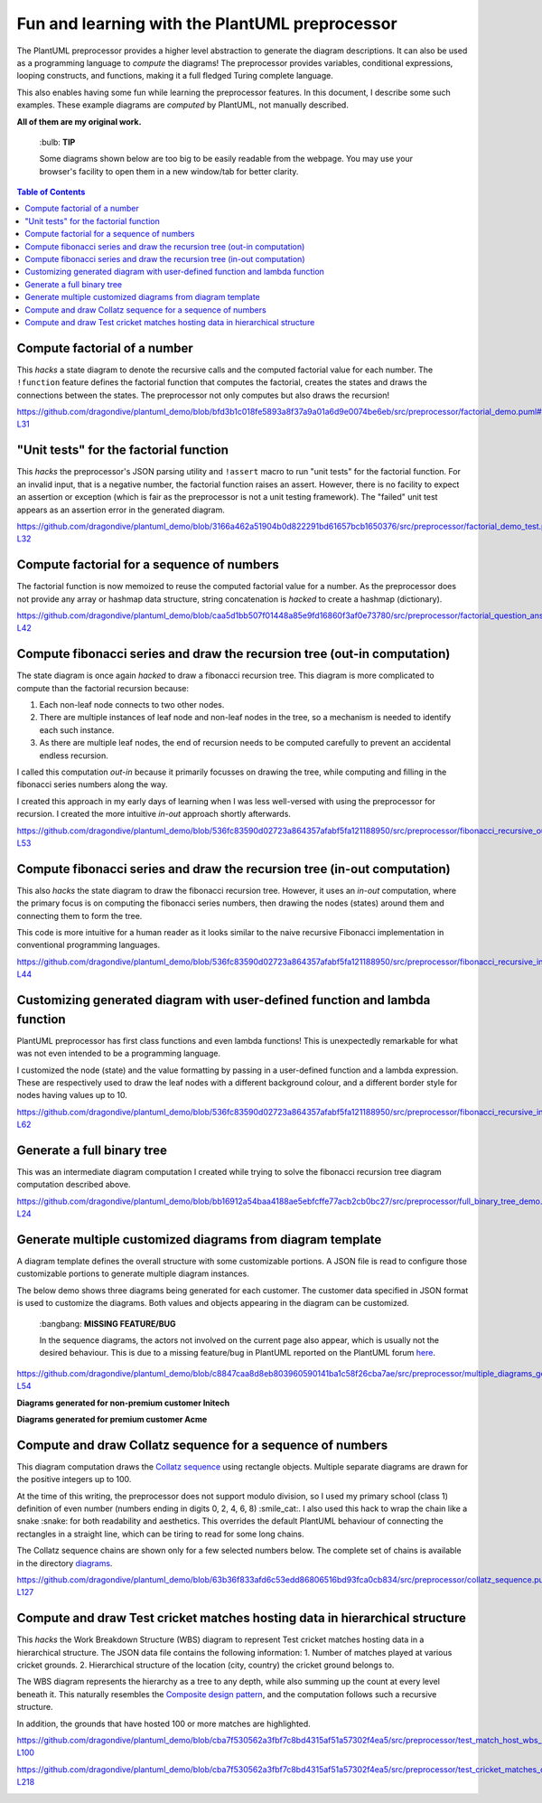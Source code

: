 Fun and learning with the PlantUML preprocessor
===============================================

The PlantUML preprocessor provides a higher level abstraction to
generate the diagram descriptions. It can also be used as a programming
language to *compute* the diagrams! The preprocessor provides variables, conditional expressions, looping
constructs, and functions, making it a full fledged Turing complete
language.

This also enables having some fun while learning the preprocessor features. In this
document, I describe some such examples. These example diagrams are *computed* by
PlantUML, not manually described.

**All of them are my original work.**

   \:bulb: **TIP**

   Some diagrams shown below are too big to be easily readable from the
   webpage. You may use your browser's facility to open them in a new
   window/tab for better clarity.

.. contents:: **Table of Contents**

Compute factorial of a number
-----------------------------

This *hacks* a state diagram to denote the recursive calls and the
computed factorial value for each number. The ``!function`` feature
defines the factorial function that computes the factorial, creates the
states and draws the connections between the states. The preprocessor
not only computes but also draws the recursion!

https://github.com/dragondive/plantuml_demo/blob/bfd3b1c018fe5893a8f37a9a01a6d9e0074be6eb/src/preprocessor/factorial_demo.puml#L1-L31

.. image:: diagrams/factorial_demo.svg
   :alt: State Diagram hack showing factorial computation

"Unit tests" for the factorial function
---------------------------------------

This *hacks* the preprocessor's JSON parsing utility and ``!assert``
macro to run "unit tests" for the factorial function. For an invalid
input, that is a negative number, the factorial function raises an
assert. However, there is no facility to expect an assertion or
exception (which is fair as the preprocessor is not a unit testing
framework). The "failed" unit test appears as an assertion error in the
generated diagram.

https://github.com/dragondive/plantuml_demo/blob/3166a462a51904b0d822291bd61657bcb1650376/src/preprocessor/factorial_demo_test.puml#L1-L32

.. image:: diagrams/factorial_demo_test.svg
   :alt: Hack showing unit testing of factorial function

Compute factorial for a sequence of numbers
-------------------------------------------

The factorial function is now memoized to reuse the computed factorial
value for a number. As the preprocessor does not provide any array or
hashmap data structure, string concatenation is *hacked* to create a
hashmap (dictionary).

https://github.com/dragondive/plantuml_demo/blob/caa5d1bb507f01448a85e9fd16860f3af0e73780/src/preprocessor/factorial_question_answer_sequence.puml#L1-L42

.. image:: diagrams/factorial_question_answer_sequence.svg
   :alt: Compute factorial for a sequence of numbers

Compute fibonacci series and draw the recursion tree (out-in computation)
-------------------------------------------------------------------------

The state diagram is once again *hacked* to draw a fibonacci recursion
tree. This diagram is more complicated to compute than the factorial
recursion because:

1. Each non-leaf node connects to two other nodes.
2. There are multiple instances of leaf node and non-leaf nodes in the
   tree, so a mechanism is needed to identify each such instance.
3. As there are multiple leaf nodes, the end of recursion needs to be
   computed carefully to prevent an accidental endless recursion.

I called this computation *out-in* because it primarily focusses on
drawing the tree, while computing and filling in the fibonacci series
numbers along the way.

I created this approach in my early days of learning when I was less
well-versed with using the preprocessor for recursion. I created the
more intuitive *in-out* approach shortly afterwards.

https://github.com/dragondive/plantuml_demo/blob/536fc83590d02723a864357afabf5fa121188950/src/preprocessor/fibonacci_recursive_out_in_demo.puml#L1-L53

.. image:: diagrams/fibonacci_recursive_out_in_demo.svg
   :alt: Fibonacci recursion tree using out-in computation

Compute fibonacci series and draw the recursion tree (in-out computation)
-------------------------------------------------------------------------

This also *hacks* the state diagram to draw the fibonacci recursion
tree. However, it uses an *in-out* computation, where the primary focus
is on computing the fibonacci series numbers, then drawing the nodes
(states) around them and connecting them to form the tree.

This code is more intuitive for a human reader as it looks similar to
the naive recursive Fibonacci implementation in conventional programming
languages.

https://github.com/dragondive/plantuml_demo/blob/536fc83590d02723a864357afabf5fa121188950/src/preprocessor/fibonacci_recursive_in_out_demo.puml#L1-L44

.. image:: diagrams/fibonacci_recursive_in_out_demo.svg
   :alt: Fibonacci recursion tree using in-out computation

Customizing generated diagram with user-defined function and lambda function
----------------------------------------------------------------------------

PlantUML preprocessor has first class functions and even lambda
functions! This is unexpectedly remarkable for what was not even
intended to be a programming language.

I customized the node (state) and the value formatting by passing in a
user-defined function and a lambda expression. These are respectively
used to draw the leaf nodes with a different background colour, and a
different border style for nodes having values up to 10.

https://github.com/dragondive/plantuml_demo/blob/536fc83590d02723a864357afabf5fa121188950/src/preprocessor/fibonacci_recursive_in_out_with_user_function_demo.puml#L1-L62

.. image:: diagrams/fibonacci_recursive_in_out_with_user_function_demo.svg
   :alt: User-defined function and lambda function

Generate a full binary tree
---------------------------

This was an intermediate diagram computation I created while trying to
solve the fibonacci recursion tree diagram computation described above.

https://github.com/dragondive/plantuml_demo/blob/bb16912a54baa4188ae5ebfcffe77acb2cb0bc27/src/preprocessor/full_binary_tree_demo.puml#L1-L24

.. image:: diagrams/full_binary_tree_demo.svg
   :alt: Binary tree

Generate multiple customized diagrams from diagram template
-----------------------------------------------------------

A diagram template defines the overall structure with some customizable
portions. A JSON file is read to configure those customizable portions
to generate multiple diagram instances.

The below demo shows three diagrams being generated for each customer.
The customer data specified in JSON format is used to customize the
diagrams. Both values and objects appearing in the diagram can be
customized.

   \:bangbang: **MISSING FEATURE/BUG**

   In the sequence diagrams, the actors not involved on the current page
   also appear, which is usually not the desired behaviour. This is due
   to a missing feature/bug in PlantUML reported on the PlantUML forum
   `here <https://forum.plantuml.net/14773/how-to-hide-participants-not-on-current-page>`__.

https://github.com/dragondive/plantuml_demo/blob/c8847caa8d8eb803960590141ba1c58f26cba7ae/src/preprocessor/multiple_diagrams_generation_demo.puml#L1-L54

**Diagrams generated for non-premium customer Initech**

|Developer Workflow for non-premium customer Initech| |Tester Workflow
for non-premium customer Initech| |Integrator Workflow for non-premium
customer Initech|

**Diagrams generated for premium customer Acme**

|Developer Workflow for premium customer Acme| |Tester Workflow for
premium customer Acme| |Integrator Workflow for premium customer Acme|

Compute and draw Collatz sequence for a sequence of numbers
-----------------------------------------------------------

This diagram computation draws the `Collatz
sequence <https://en.wikipedia.org/wiki/Collatz_conjecture>`__ using
rectangle objects. Multiple separate diagrams are drawn for the positive
integers up to 100.

At the time of this writing, the preprocessor does not support modulo
division, so I used my primary school (class 1) definition of even
number (numbers ending in digits 0, 2, 4, 6, 8) :smile_cat:. I also used this
hack to wrap the chain like a snake :snake: for both readability and
aesthetics. This overrides the default PlantUML behaviour of connecting
the rectangles in a straight line, which can be tiring to read for some
long chains.

The Collatz sequence chains are shown only for a few selected numbers
below. The complete set of chains is available in the directory
`diagrams <https://github.com/dragondive/plantuml_demo/tree/63b36f833afd6c53edd86806516bd93fca0cb834/src/preprocessor/diagrams>`__.

https://github.com/dragondive/plantuml_demo/blob/63b36f833afd6c53edd86806516bd93fca0cb834/src/preprocessor/collatz_sequence.puml#L1-L127

|Collatz sequence for 9| |Collatz sequence for 43| |Collatz sequence for
97|

Compute and draw Test cricket matches hosting data in hierarchical structure
----------------------------------------------------------------------------

This *hacks* the Work Breakdown Structure (WBS) diagram to represent Test cricket
matches hosting data in a hierarchical structure. The JSON data file contains the
following information:
1. Number of matches played at various cricket grounds.
2. Hierarchical structure of the location (city, country) the cricket ground belongs to.

The WBS diagram represents the hierarchy as a tree to any depth, while also summing up
the count at every level beneath it. This naturally resembles the
`Composite design pattern <https://refactoring.guru/design-patterns/composite>`__, and
the computation follows such a recursive structure.

In addition, the grounds that have hosted 100 or more matches are highlighted.

https://github.com/dragondive/plantuml_demo/blob/cba7f530562a3fbf7c8bd4315af51a57302f4ea5/src/preprocessor/test_match_host_wbs_demo.puml#L1-L100

https://github.com/dragondive/plantuml_demo/blob/cba7f530562a3fbf7c8bd4315af51a57302f4ea5/src/preprocessor/test_cricket_matches_data.puml#L1-L218

.. image:: diagrams/test_match_host_wbs_demo.svg
   :alt: Hierarchical structure representing Test matches hosting data

.. |Developer Workflow for non-premium customer Initech| image:: diagrams/multiple_diagrams_generation_demo_001.svg
.. |Tester Workflow for non-premium customer Initech| image:: diagrams/multiple_diagrams_generation_demo_002.svg
.. |Integrator Workflow for non-premium customer Initech| image:: diagrams/multiple_diagrams_generation_demo_003.svg
.. |Developer Workflow for premium customer Acme| image:: diagrams/multiple_diagrams_generation_demo_004.svg
.. |Tester Workflow for premium customer Acme| image:: diagrams/multiple_diagrams_generation_demo_005.svg
.. |Integrator Workflow for premium customer Acme| image:: diagrams/multiple_diagrams_generation_demo_006.svg
.. |Collatz sequence for 9| image:: diagrams/collatz_sequence_009.svg
.. |Collatz sequence for 43| image:: diagrams/collatz_sequence_043.svg
.. |Collatz sequence for 97| image:: diagrams/collatz_sequence_097.svg
